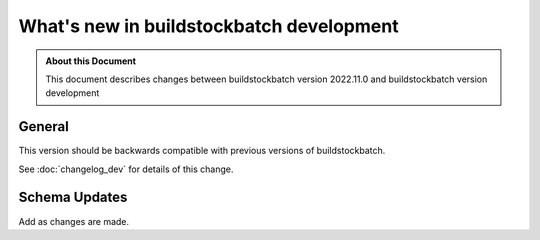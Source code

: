 .. |version| replace:: development

=======================================
What's new in buildstockbatch |version|
=======================================

.. admonition:: About this Document

    This document describes changes between buildstockbatch version 2022.11.0 and
    buildstockbatch version |version|

General
=======

This version should be backwards compatible with previous versions of
buildstockbatch.

See :doc:`changelog_dev` for details of this change.

Schema Updates
==============

Add as changes are made.
